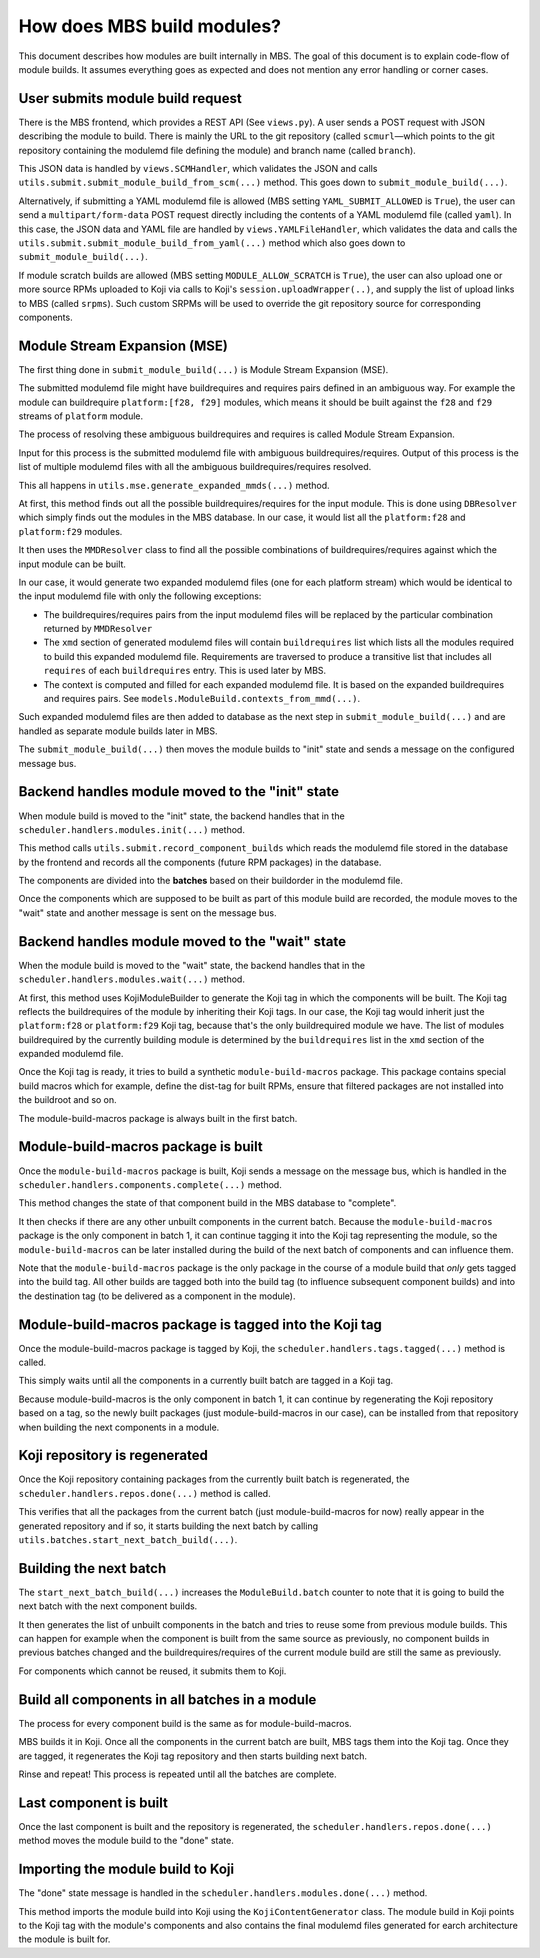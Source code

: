 How does MBS build modules?
===========================

This document describes how modules are built internally in MBS. The goal of this document is
to explain code-flow of module builds. It assumes everything goes as expected and does not
mention any error handling or corner cases.


User submits module build request
---------------------------------

There is the MBS frontend, which provides a REST API (See ``views.py``). A user sends a POST request
with JSON describing the module to build. There is mainly the URL to the git repository (called
``scmurl`` |---| which points to the git repository containing the modulemd file defining the module)
and branch name (called ``branch``).

This JSON data is handled by ``views.SCMHandler``, which validates the JSON and calls
``utils.submit.submit_module_build_from_scm(...)`` method. This goes down to
``submit_module_build(...)``.

Alternatively, if submitting a YAML modulemd file is allowed (MBS setting
``YAML_SUBMIT_ALLOWED`` is ``True``), the user can send a ``multipart/form-data``
POST request directly including the contents of a YAML modulemd file
(called ``yaml``). In this case, the JSON data and YAML file are handled by
``views.YAMLFileHandler``, which validates the data and calls the
``utils.submit.submit_module_build_from_yaml(...)`` method which also goes down
to ``submit_module_build(...)``.

If module scratch builds are allowed (MBS setting ``MODULE_ALLOW_SCRATCH`` is
``True``), the user can also upload one or more source RPMs uploaded to Koji
via calls to Koji's ``session.uploadWrapper(..)``, and supply the list of
upload links to MBS (called ``srpms``). Such custom SRPMs will be used to
override the git repository source for corresponding components.


Module Stream Expansion (MSE)
-----------------------------

The first thing done in ``submit_module_build(...)`` is Module Stream Expansion (MSE).

The submitted modulemd file might have buildrequires and requires pairs defined in an ambiguous way.
For example the module can buildrequire ``platform:[f28, f29]`` modules, which means it should
be built against the ``f28`` and ``f29`` streams of ``platform`` module.

The process of resolving these ambiguous buildrequires and requires is called Module Stream
Expansion.

Input for this process is the submitted modulemd file with ambiguous buildrequires/requires.
Output of this process is the list of multiple modulemd files with all the ambiguous
buildrequires/requires resolved.

This all happens in ``utils.mse.generate_expanded_mmds(...)`` method.

At first, this method finds out all the possible buildrequires/requires for the input module.
This is done using ``DBResolver`` which simply finds out the modules in the MBS database.
In our case, it would list all the ``platform:f28`` and ``platform:f29`` modules.

It then uses the ``MMDResolver`` class to find all the possible combinations of buildrequires/requires
against which the input module can be built.

In our case, it would generate two expanded modulemd files (one for each platform stream) which
would be identical to the input modulemd file with only the following exceptions:

- The buildrequires/requires pairs from the input modulemd files will be replaced by the particular
  combination returned by ``MMDResolver``
- The ``xmd`` section of generated modulemd files will contain ``buildrequires`` list which lists all
  the modules required to build this expanded modulemd file. Requirements are traversed to produce
  a transitive list that includes all ``requires`` of each ``buildrequires`` entry.  This is used later
  by MBS.
- The context is computed and filled for each expanded modulemd file. It is based on the
  expanded buildrequires and requires pairs. See ``models.ModuleBuild.contexts_from_mmd(...)``.

Such expanded modulemd files are then added to database as the next step in
``submit_module_build(...)`` and are handled as separate module builds later in MBS.

The ``submit_module_build(...)`` then moves the module builds to "init" state and sends a message on
the configured message bus.


Backend handles module moved to the "init" state
------------------------------------------------

When module build is moved to the "init" state, the backend handles that in the
``scheduler.handlers.modules.init(...)`` method.

This method calls ``utils.submit.record_component_builds`` which reads the modulemd file
stored in the database by the frontend and records all the components (future RPM packages) in the
database.

The components are divided into the **batches** based on their buildorder in the modulemd file.

Once the components which are supposed to be built as part of this module build are recorded,
the module moves to the "wait" state and another message is sent on the message bus.


Backend handles module moved to the "wait" state
------------------------------------------------

When the module build is moved to the "wait" state, the backend handles that in the
``scheduler.handlers.modules.wait(...)`` method.

At first, this method uses KojiModuleBuilder to generate the Koji tag in which the components will be
built. The Koji tag reflects the buildrequires of the module by inheriting their Koji tags. In our
case, the Koji tag would inherit just the ``platform:f28`` or ``platform:f29`` Koji tag, because that's
the only buildrequired module we have.
The list of modules buildrequired by the currently building module is determined by the ``buildrequires`` list in
the ``xmd`` section of the expanded modulemd file.

Once the Koji tag is ready, it tries to build a synthetic ``module-build-macros`` package. This
package contains special build macros which for example, define the dist-tag for built RPMs, ensure
that filtered packages are not installed into the buildroot and so on.

The module-build-macros package is always built in the first batch.


Module-build-macros package is built
------------------------------------

Once the ``module-build-macros`` package is built, Koji sends a message on the message bus, which is
handled in the ``scheduler.handlers.components.complete(...)`` method.

This method changes the state of that component build in the MBS database to "complete".

It then checks if there are any other unbuilt components in the current batch. Because the
``module-build-macros`` package is the only component in batch 1, it can continue tagging it
into the Koji tag representing the module, so the ``module-build-macros`` can be later
installed during the build of the next batch of components and can influence them.

Note that the ``module-build-macros`` package is the only package in the course of a module build that
*only* gets tagged into the build tag.  All other builds are tagged both into the build tag (to
influence subsequent component builds) and into the destination tag (to be delivered as a component
in the module).


Module-build-macros package is tagged into the Koji tag
-------------------------------------------------------

Once the module-build-macros package is tagged by Koji, the ``scheduler.handlers.tags.tagged(...)``
method is called.

This simply waits until all the components in a currently built batch are tagged in a Koji tag.

Because module-build-macros is the only component in batch 1, it can continue by regenerating
the Koji repository based on a tag, so the newly built packages (just module-build-macros
in our case), can be installed from that repository when building the next components in a module.


Koji repository is regenerated
------------------------------

Once the Koji repository containing packages from the currently built batch is regenerated,
the ``scheduler.handlers.repos.done(...)`` method is called.

This verifies that all the packages from the current batch (just module-build-macros for now)
really appear in the generated repository and if so, it starts building the next batch by calling
``utils.batches.start_next_batch_build(...)``.


Building the next batch
-----------------------

The ``start_next_batch_build(...)`` increases the ``ModuleBuild.batch`` counter to note that it
is going to build the next batch with the next component builds.

It then generates the list of unbuilt components in the batch and tries to reuse some from
previous module builds. This can happen for example when the component is built from the
same source as previously, no component builds in previous batches changed and the
buildrequires/requires of the current module build are still the same as previously.

For components which cannot be reused, it submits them to Koji.


Build all components in all batches in a module
-----------------------------------------------

The process for every component build is the same as for module-build-macros.

MBS builds it in Koji. Once all the components in the current batch are built, MBS tags them into
the Koji tag. Once they are tagged, it regenerates the Koji tag repository and then starts
building next batch.

Rinse and repeat!  This process is repeated until all the batches are complete.


Last component is built
-----------------------

Once the last component is built and the repository is regenerated, the
``scheduler.handlers.repos.done(...)`` method moves the module build to the "done" state.


Importing the module build to Koji
----------------------------------

The "done" state message is handled in the ``scheduler.handlers.modules.done(...)`` method.

This method imports the module build into Koji using the ``KojiContentGenerator`` class.
The module build in Koji points to the Koji tag with the module's components and also contains the
final modulemd files generated for earch architecture the module is built for.

.. |---| unicode:: U+2014  .. em dash, trimming surrounding whitespace
   :trim:
